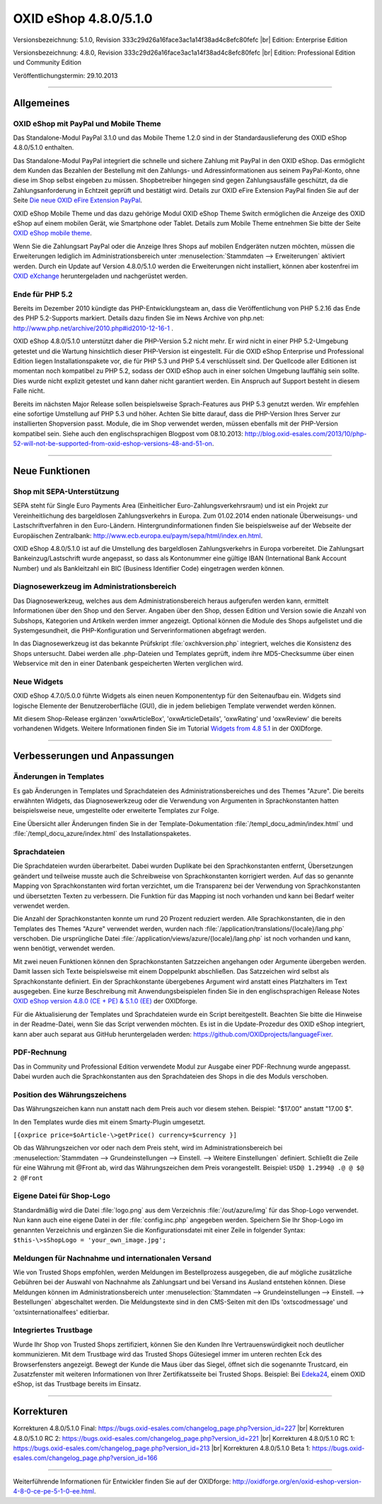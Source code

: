﻿OXID eShop 4.8.0/5.1.0
======================

Versionsbezeichnung: 5.1.0, Revision 333c29d26a16face3ac1a14f38ad4c8efc80fefc |br|
Edition: Enterprise Edition

Versionsbezeichnung: 4.8.0, Revision 333c29d26a16face3ac1a14f38ad4c8efc80fefc |br|
Edition: Professional Edition und Community Edition

Veröffentlichungstermin: 29.10.2013

----------

Allgemeines
-----------

OXID eShop mit PayPal und Mobile Theme
^^^^^^^^^^^^^^^^^^^^^^^^^^^^^^^^^^^^^^
Das Standalone-Modul PayPal 3.1.0 und das Mobile Theme 1.2.0 sind in der Standardauslieferung des OXID eShop 4.8.0/5.1.0 enthalten.

Das Standalone-Modul PayPal integriert die schnelle und sichere Zahlung mit PayPal in den OXID eShop. Das ermöglicht dem Kunden das Bezahlen der Bestellung mit den Zahlungs- und Adressinformationen aus seinem PayPal-Konto, ohne diese im Shop selbst eingeben zu müssen. Shopbetreiber hingegen sind gegen Zahlungsausfälle geschützt, da die Zahlungsanforderung in Echtzeit geprüft und bestätigt wird. Details zur OXID eFire Extension PayPal finden Sie auf der Seite `Die neue OXID eFire Extension PayPal <https://www.oxid-esales.com/de/produkte-archiv/erweiterungen/efire-ext/oxid-efire-extension-paypal.html>`_.

OXID eShop Mobile Theme und das dazu gehörige Modul OXID eShop Theme Switch ermöglichen die Anzeige des OXID eShop auf einem mobilen Gerät, wie Smartphone oder Tablet. Details zum Mobile Theme entnehmen Sie bitte der Seite `OXID eShop mobile theme <https://www.oxid-esales.com/de/products/facts/oxid-eshop-mobile-theme/produktinformationen.html>`_.

Wenn Sie die Zahlungsart PayPal oder die Anzeige Ihres Shops auf mobilen Endgeräten nutzen möchten, müssen die Erweiterungen lediglich im Administrationsbereich unter :menuselection:`Stammdaten --> Erweiterungen` aktiviert werden. Durch ein Update auf Version 4.8.0/5.1.0 werden die Erweiterungen nicht installiert, können aber kostenfrei im `OXID eXchange <http://exchange.oxid-esales.com/startseite/>`_ heruntergeladen und nachgerüstet werden.

Ende für PHP 5.2
^^^^^^^^^^^^^^^^
Bereits im Dezember 2010 kündigte das PHP-Entwicklungsteam an, dass die Veröffentlichung von PHP 5.2.16 das Ende des PHP 5.2-Supports markiert. Details dazu finden Sie im News Archive von php.net: `http://www.php.net/archive/2010.php#id2010-12-16-1 <http://www.php.net/archive/2010.php#id2010-12-16-1>`_ .

OXID eShop 4.8.0/5.1.0 unterstützt daher die PHP-Version 5.2 nicht mehr. Er wird nicht in einer PHP 5.2-Umgebung getestet und die Wartung hinsichtlich dieser PHP-Version ist eingestellt. Für die OXID eShop Enterprise und Professional Edition liegen Installationspakete vor, die für PHP 5.3 und PHP 5.4 verschlüsselt sind. Der Quellcode aller Editionen ist momentan noch kompatibel zu PHP 5.2, sodass der OXID eShop auch in einer solchen Umgebung lauffähig sein sollte. Dies wurde nicht explizit getestet und kann daher nicht garantiert werden. Ein Anspruch auf Support besteht in diesem Falle nicht.

Bereits im nächsten Major Release sollen beispielsweise Sprach-Features aus PHP 5.3 genutzt werden. Wir empfehlen eine sofortige Umstellung auf PHP 5.3 und höher. Achten Sie bitte darauf, dass die PHP-Version Ihres Server zur installierten Shopversion passt. Module, die im Shop verwendet werden, müssen ebenfalls mit der PHP-Version kompatibel sein. Siehe auch den englischsprachigen Blogpost vom 08.10.2013:  `http://blog.oxid-esales.com/2013/10/php-52-will-not-be-supported-from-oxid-eshop-versions-48-and-51-on <http://blog.oxid-esales.com/2013/10/php-52-will-not-be-supported-from-oxid-eshop-versions-48-and-51-on>`_.

----------

Neue Funktionen
---------------

Shop mit SEPA-Unterstützung
^^^^^^^^^^^^^^^^^^^^^^^^^^^
SEPA steht für Single Euro Payments Area (Einheitlicher Euro-Zahlungsverkehrsraum) und ist ein Projekt zur Vereinheitlichung des bargeldlosen Zahlungsverkehrs in Europa. Zum 01.02.2014 enden nationale Überweisungs- und Lastschriftverfahren in den Euro-Ländern. Hintergrundinformationen finden Sie beispielsweise auf der Webseite der Europäischen Zentralbank: `http://www.ecb.europa.eu/paym/sepa/html/index.en.html <http://www.ecb.europa.eu/paym/sepa/html/index.en.html>`_.

OXID eShop 4.8.0/5.1.0 ist auf die Umstellung des bargeldlosen Zahlungsverkehrs in Europa vorbereitet. Die Zahlungsart Bankeinzug/Lastschrift wurde angepasst, so dass als Kontonummer eine gültige IBAN (International Bank Account Number) und als Bankleitzahl ein BIC (Business Identifier Code) eingetragen werden können.

Diagnosewerkzeug im Administrationsbereich
^^^^^^^^^^^^^^^^^^^^^^^^^^^^^^^^^^^^^^^^^^
Das Diagnosewerkzeug, welches aus dem Administrationsbereich heraus aufgerufen werden kann, ermittelt Informationen über den Shop und den Server. Angaben über den Shop, dessen Edition und Version sowie die Anzahl von Subshops, Kategorien und Artikeln werden immer angezeigt. Optional können die Module des Shops aufgelistet und die Systemgesundheit, die PHP-Konfiguration und Serverinformationen abgefragt werden.

In das Diagnosewerkzeug ist das bekannte Prüfskript :file:`oxchkversion.php` integriert, welches die Konsistenz des Shops untersucht. Dabei werden alle .php-Dateien und Templates geprüft, indem ihre MD5-Checksumme über einen Webservice mit den in einer Datenbank gespeicherten Werten verglichen wird.

Neue Widgets
^^^^^^^^^^^^
OXID eShop 4.7.0/5.0.0 führte Widgets als einen neuen Komponententyp für den Seitenaufbau ein. Widgets sind logische Elemente der Benutzeroberfläche (GUI), die in jedem beliebigen Template verwendet werden können.

Mit diesem Shop-Release ergänzen 'oxwArticleBox', 'oxwArticleDetails', 'oxwRating' und 'oxwReview' die bereits vorhandenen Widgets. Weitere Informationen finden Sie im Tutorial `Widgets from 4.8 5.1 <http://oxidforge.org/en/widgets-from-4-8-5-1.html>`_ in der OXIDforge.

----------

Verbesserungen und Anpassungen
------------------------------

Änderungen in Templates
^^^^^^^^^^^^^^^^^^^^^^^
Es gab Änderungen in Templates und Sprachdateien des Administrationsbereiches und des Themes \"Azure\". Die bereits erwähnten Widgets, das Diagnosewerkzeug oder die Verwendung von Argumenten in Sprachkonstanten hatten beispielsweise neue, umgestellte oder erweiterte Templates zur Folge.

Eine Übersicht aller Änderungen finden Sie in der Template-Dokumentation :file:`/templ_docu_admin/index.html` und :file:`/templ_docu_azure/index.html` des Installationspaketes.

Sprachdateien
^^^^^^^^^^^^^
Die Sprachdateien wurden überarbeitet. Dabei wurden Duplikate bei den Sprachkonstanten entfernt, Übersetzungen geändert und teilweise musste auch die Schreibweise von Sprachkonstanten korrigiert werden. Auf das so genannte Mapping von Sprachkonstanten wird fortan verzichtet, um die Transparenz bei der Verwendung von Sprachkonstanten und übersetzten Texten zu verbessern. Die Funktion für das Mapping ist noch vorhanden und kann bei Bedarf weiter verwendet werden.

Die Anzahl der Sprachkonstanten konnte um rund 20 Prozent reduziert werden. Alle Sprachkonstanten, die in den Templates des Themes \"Azure\" verwendet werden, wurden nach :file:`/application/translations/{locale}/lang.php` verschoben. Die ursprüngliche Datei :file:`/application/views/azure/{locale}/lang.php` ist noch vorhanden und kann, wenn benötigt, verwendet werden.

Mit zwei neuen Funktionen können den Sprachkonstanten Satzzeichen angehangen oder Argumente übergeben werden. Damit lassen sich Texte beispielsweise mit einem Doppelpunkt abschließen. Das Satzzeichen wird selbst als Sprachkonstante definiert. Ein der Sprachkonstante übergebenes Argument wird anstatt eines Platzhalters im Text ausgegeben. Eine kurze Beschreibung mit Anwendungsbeispielen finden Sie in den englischsprachigen Release Notes `OXID eShop version 4.8.0 (CE + PE) & 5.1.0 (EE) <http://oxidforge.org/en/oxid-eshop-version-4-8-0-ce-pe-5-1-0-ee.html>`_ der OXIDforge.

Für die Aktualisierung der Templates und Sprachdateien wurde ein Script bereitgestellt. Beachten Sie bitte die Hinweise in der Readme-Datei, wenn Sie das Script verwenden möchten. Es ist in die Update-Prozedur des OXID eShop integriert, kann aber auch separat aus GitHub heruntergeladen werden: `https://github.com/OXIDprojects/languageFixer <https://github.com/OXIDprojects/languageFixer>`_.

PDF-Rechnung
^^^^^^^^^^^^
Das in Community und Professional Edition verwendete Modul zur Ausgabe einer PDF-Rechnung wurde angepasst. Dabei wurden auch die Sprachkonstanten aus den Sprachdateien des Shops in die des Moduls verschoben.

Position des Währungszeichens
^^^^^^^^^^^^^^^^^^^^^^^^^^^^^
Das Währungszeichen kann nun anstatt nach dem Preis auch vor diesem stehen. Beispiel: \"$17.00\" anstatt \"17.00 $\".

In den Templates wurde dies mit einem Smarty-Plugin umgesetzt.

``[{oxprice price=$oArticle-\>getPrice() currency=$currency }]``

Ob das Währungszeichen vor oder nach dem Preis steht, wird im Administrationsbereich bei :menuselection:`Stammdaten --> Grundeinstellungen --> Einstell. --> Weitere Einstellungen` definiert. Schließt die Zeile für eine Währung mit @Front ab, wird das Währungszeichen dem Preis vorangestellt. Beispiel: ``USD@ 1.2994@ .@ @ $@ 2 @Front``

Eigene Datei für Shop-Logo
^^^^^^^^^^^^^^^^^^^^^^^^^^
Standardmäßig wird die Datei :file:`logo.png` aus dem Verzeichnis :file:`/out/azure/img` für das Shop-Logo verwendet. Nun kann auch eine eigene Datei in der :file:`config.inc.php` angegeben werden. Speichern Sie Ihr Shop-Logo im genannten Verzeichnis und ergänzen Sie die Konfigurationsdatei mit einer Zeile in folgender Syntax: ``$this-\>sShopLogo = 'your_own_image.jpg';``

Meldungen für Nachnahme und internationalen Versand
^^^^^^^^^^^^^^^^^^^^^^^^^^^^^^^^^^^^^^^^^^^^^^^^^^^
Wie von Trusted Shops empfohlen, werden Meldungen im Bestellprozess ausgegeben, die auf mögliche zusätzliche Gebühren bei der Auswahl von Nachnahme als Zahlungsart und bei Versand ins Ausland entstehen können. Diese Meldungen können im Administrationsbereich unter :menuselection:`Stammdaten --> Grundeinstellungen --> Einstell. --> Bestellungen` abgeschaltet werden. Die Meldungstexte sind in den CMS-Seiten mit den IDs 'oxtscodmessage' und 'oxtsinternationalfees' editierbar.

Integriertes Trustbage
^^^^^^^^^^^^^^^^^^^^^^
Wurde Ihr Shop von Trusted Shops zertifiziert, können Sie den Kunden Ihre Vertrauenswürdigkeit noch deutlicher kommunizieren. Mit dem Trustbage wird das Trusted Shops Gütesiegel immer im unteren rechten Eck des Browserfensters angezeigt. Bewegt der Kunde die Maus über das Siegel, öffnet sich die sogenannte Trustcard, ein Zusatzfenster mit weiteren Informationen von Ihrer Zertifikatsseite bei Trusted Shops. Beispiel: Bei `Edeka24 <http://www.edeka24.de/>`_, einem OXID eShop, ist das Trustbage bereits im Einsatz.

----------

Korrekturen
-----------
Korrekturen 4.8.0/5.1.0 Final: `https://bugs.oxid-esales.com/changelog_page.php?version_id=227 <https://bugs.oxid-esales.com/changelog_page.php?version_id=227>`_ |br|
Korrekturen 4.8.0/5.1.0 RC 2: `https://bugs.oxid-esales.com/changelog_page.php?version_id=221 <https://bugs.oxid-esales.com/changelog_page.php?version_id=221>`_ |br|
Korrekturen 4.8.0/5.1.0 RC 1: `https://bugs.oxid-esales.com/changelog_page.php?version_id=213 <https://bugs.oxid-esales.com/changelog_page.php?version_id=213>`_ |br|
Korrekturen 4.8.0/5.1.0 Beta 1: `https://bugs.oxid-esales.com/changelog_page.php?version_id=166 <https://bugs.oxid-esales.com/changelog_page.php?version_id=166>`_

----------

Weiterführende Informationen für Entwickler finden Sie auf der OXIDforge: `http://oxidforge.org/en/oxid-eshop-version-4-8-0-ce-pe-5-1-0-ee.html <http://oxidforge.org/en/oxid-eshop-version-4-8-0-ce-pe-5-1-0-ee.html>`_.

.. Intern: oxaaej, Status: